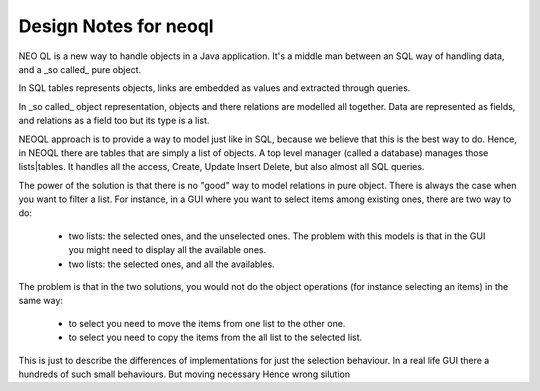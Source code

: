 Design Notes for neoql
--------------------------

NEO QL is a new way to handle objects in a Java application. It's a middle man between an SQL way of handling data, and a _so called_ pure object.

In SQL tables represents objects, links are embedded as values and extracted through queries.

In  _so called_ object representation, objects and there relations are modelled all together. 
Data are represented as fields, and relations as a field too but its type is a list.

NEOQL approach is to provide a way to model just like in SQL, because we believe that this is the best way to do.
Hence, in NEOQL there are tables that are simply a list of objects.
A top level manager (called a database) manages those lists|tables.
It handles all the access, Create, Update Insert Delete, but also almost all SQL queries.

The power of the solution is that there is no "good" way to model relations in pure object.
There is always the case when you want to filter a list.
For instance, in a GUI where you want to select items among existing ones, there are two way to do:

  - two lists: the selected ones, and the unselected ones. The problem with this models is that in the GUI you might need to display all the available ones.
  
  - two lists: the selected ones, and all the availables.

The problem is that in the two solutions, you would not do the object operations (for instance selecting an items) in the same way:

  - to select you need to move the items from one list to the other one.
  
  - to select you need to copy the items from the all list to the selected list. 

This is just to describe the differences of implementations for just the selection behaviour.
In a real life GUI there a hundreds of such small behaviours.
But moving necessary
Hence wrong silution
 


